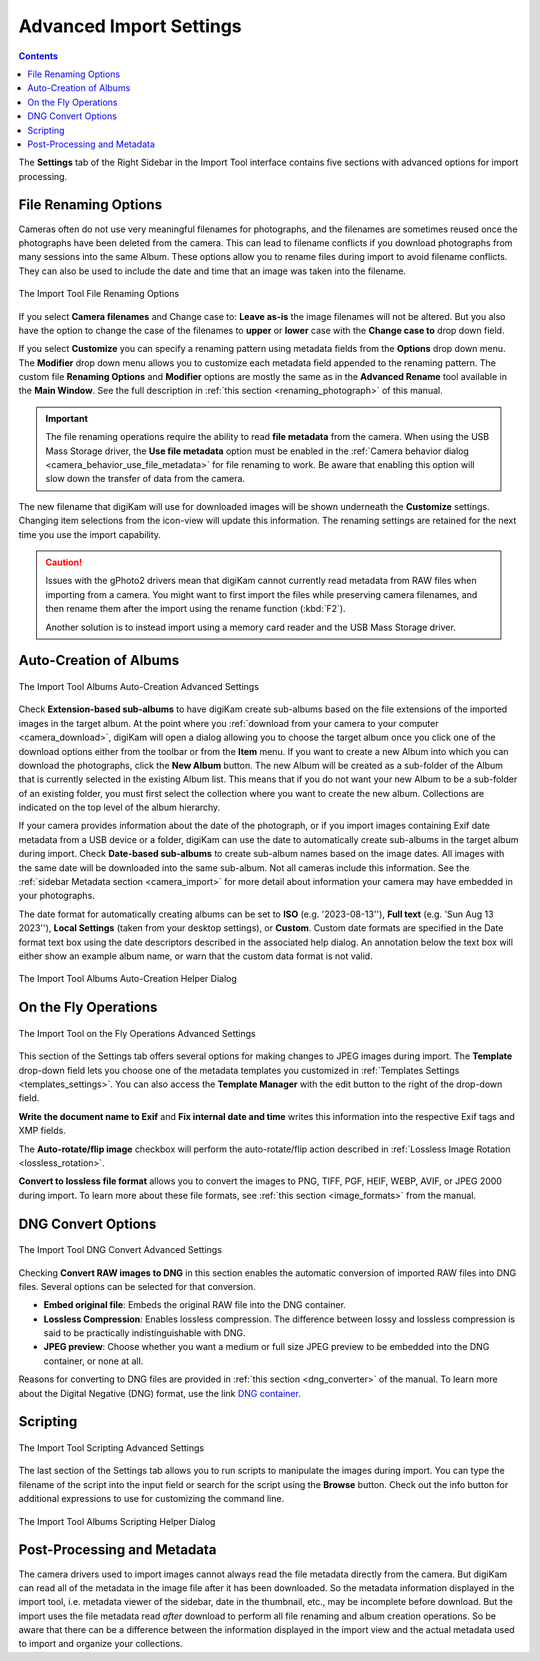 .. meta::
   :description: digiKam Advanced Settings to Import From Digital Camera
   :keywords: digiKam, documentation, user manual, photo management, open source, free, learn, easy, import, camera, advanced, convert, rename, scripting

.. metadata-placeholder

   :authors: - digiKam Team

   :license: see Credits and License page for details (https://docs.digikam.org/en/credits_license.html)

.. _advanced_import:

Advanced Import Settings
========================

.. contents::

The **Settings** tab of the Right Sidebar in the Import Tool interface contains five sections with advanced options for import processing.

File Renaming Options
---------------------

Cameras often do not use very meaningful filenames for photographs, and the filenames are sometimes reused once the photographs have been deleted from the camera. This can lead to filename conflicts if you download photographs from many sessions into the same Album. These options allow you to rename files during import to avoid filename conflicts. They can also be used to include the date and time that an image was taken into the filename.

.. figure:: images/camera_settings_files_rename.webp
    :alt:
    :align: center

    The Import Tool File Renaming Options

If you select **Camera filenames** and Change case to: **Leave as-is** the image filenames will not be altered. But you also have the option to change the case of the filenames to **upper** or **lower** case with the **Change case to** drop down field.

If you select **Customize** you can specify a renaming pattern using metadata fields from the **Options** drop down menu. The **Modifier** drop down menu allows you to customize each metadata field appended to the renaming pattern. The custom file **Renaming Options** and **Modifier** options are mostly the same as in the **Advanced Rename** tool available in the **Main Window**. See the full description in :ref:`this section <renaming_photograph>` of this manual.

.. important::

    The file renaming operations require the ability to read **file metadata** from the camera. When using the USB Mass Storage driver, the **Use file metadata** option must be enabled in the :ref:`Camera behavior dialog <camera_behavior_use_file_metadata>` for file renaming to work. Be aware that enabling this option will slow down the transfer of data from the camera.

The new filename that digiKam will use for downloaded images will be shown underneath the **Customize** settings. Changing item selections from the icon-view will update this information. The renaming settings are retained for the next time you use the import capability.

.. caution::

    Issues with the gPhoto2 drivers mean that digiKam cannot currently read metadata from RAW files when importing from a camera. You might want to first import the files while preserving camera filenames, and then rename them after the import using the rename function (:kbd:`F2`).

    Another solution is to instead import using a memory card reader and the USB Mass Storage driver.

.. _camera_autoalbums:

Auto-Creation of Albums
-----------------------

.. figure:: images/camera_settings_auto_albums.webp
    :alt:
    :align: center

    The Import Tool Albums Auto-Creation Advanced Settings

Check **Extension-based sub-albums** to have digiKam create sub-albums based on the file extensions of the imported images in the target album. At the point where you :ref:`download from your camera to your computer <camera_download>`, digiKam will open a dialog allowing you to choose the target album once you click one of the download options either from the toolbar or from the **Item** menu. If you want to create a new Album into which you can download the photographs, click the **New Album** button. The new Album will be created as a sub-folder of the Album that is currently selected in the existing Album list. This means that if you do not want your new Album to be a sub-folder of an existing folder, you must first select the collection where you want to create the new album. Collections are indicated on the top level of the album hierarchy.

If your camera provides information about the date of the photograph, or if you import images containing Exif date metadata from a USB device or a folder, digiKam can use the date to automatically create sub-albums in the target album during import. Check **Date-based sub-albums** to create sub-album names based on the image dates. All images with the same date will be downloaded into the same sub-album. Not all cameras include this information. See the :ref:`sidebar Metadata section <camera_import>` for more detail about information your camera may have embedded in your photographs.

The date format for automatically creating albums can be set to **ISO** (e.g. '2023-08-13''), **Full text** (e.g. 'Sun Aug 13 2023''), **Local Settings** (taken from your desktop settings), or **Custom**. Custom date formats are specified in the Date format text box using the date descriptors described in the associated help dialog. An annotation below the text box will either show an example album name, or warn that the custom data format is not valid.

.. figure:: images/camera_auto_albums_helper_dialog.webp
    :alt:
    :align: center

    The Import Tool Albums Auto-Creation Helper Dialog

.. _camera_onthefly:

On the Fly Operations
---------------------

.. figure:: images/camera_settings_on_the_fly.webp
    :alt:
    :align: center

    The Import Tool on the Fly Operations Advanced Settings

This section of the Settings tab offers several options for making changes to JPEG images during import. The **Template** drop-down field lets you choose one of the metadata templates you customized in :ref:`Templates Settings <templates_settings>`. You can also access the **Template Manager** with the edit button to the right of the drop-down field.

**Write the document name to Exif** and **Fix internal date and time** writes this information into the respective Exif tags and XMP fields.

The **Auto-rotate/flip image** checkbox will perform the auto-rotate/flip action described in :ref:`Lossless Image Rotation <lossless_rotation>`.

**Convert to lossless file format** allows you to convert the images to PNG, TIFF, PGF, HEIF, WEBP, AVIF, or JPEG 2000 during import. To learn more about these file formats, see :ref:`this section <image_formats>` from the manual.

.. _camera_dngconvert:

DNG Convert Options
-------------------

.. figure:: images/camera_settings_dng_convert.webp
    :alt:
    :align: center

    The Import Tool DNG Convert Advanced Settings

Checking **Convert RAW images to DNG** in this section enables the automatic conversion of imported RAW files into DNG files. Several options can be selected for that conversion.

- **Embed original file**: Embeds the original RAW file into the DNG container.

- **Lossless Compression**: Enables lossless compression. The difference between lossy and lossless compression is said to be practically indistinguishable with DNG.

- **JPEG preview**: Choose whether you want a medium or full size JPEG preview to be embedded into the DNG container, or none at all.

Reasons for converting to DNG files are provided in :ref:`this section <dng_converter>` of the manual. To learn more about the Digital Negative (DNG) format, use the link `DNG container <https://en.wikipedia.org/wiki/Digital_Negative>`_.


.. _camera_scripting:

Scripting
---------

.. figure:: images/camera_settings_scripting.webp
    :alt:
    :align: center

    The Import Tool Scripting Advanced Settings

The last section of the Settings tab allows you to run scripts to manipulate the images during import. You can type the filename of the script into the input field or search for the script using the **Browse** button. Check out the info button for additional expressions to use for customizing the command line.

.. figure:: images/camera_scripting_helper_dialog.webp
    :alt:
    :align: center

    The Import Tool Albums Scripting Helper Dialog

Post-Processing and Metadata
----------------------------

The camera drivers used to import images cannot always read the file metadata directly from the camera. But digiKam can read all of the metadata in the image file after it has been downloaded. So the metadata information displayed in the import tool, i.e. metadata viewer of the sidebar, date in the thumbnail, etc., may be incomplete before download. But the import uses the file metadata read *after* download to perform all file renaming and album creation operations. So be aware that there can be a difference between the information displayed in the import view and the actual metadata used to import and organize your collections.

